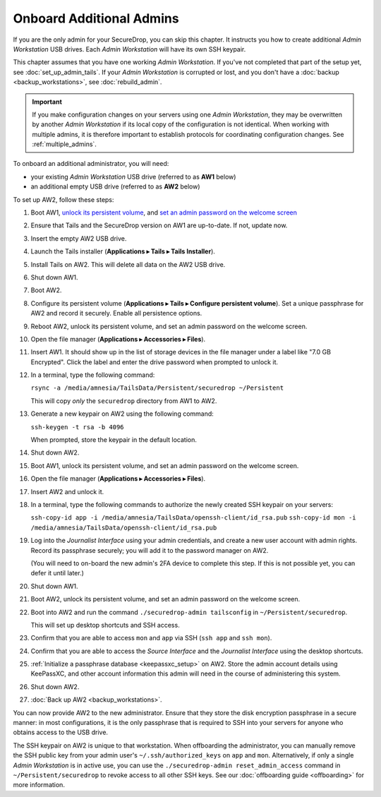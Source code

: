 Onboard Additional Admins
=========================

If you are the only admin for your SecureDrop, you can skip this chapter.
It instructs you how to create additional *Admin Workstation* USB drives.
Each *Admin Workstation* will have its own SSH keypair.

This chapter assumes that you have one working *Admin Workstation*. If you've
not completed that part of the setup yet, see :doc:`set_up_admin_tails`.  If
your *Admin Workstation* is corrupted or lost, and you don't have a
:doc:`backup <backup_workstations>`, see :doc:`rebuild_admin`.

.. important::

   If you make configuration changes on your servers using one
   *Admin Workstation*, they may be overwritten by another *Admin Workstation*
   if its local copy of the configuration is not identical. When working
   with multiple admins, it is therefore important to establish protocols
   for coordinating configuration changes. See :ref:`multiple_admins`.

To onboard an additional administrator, you will need:

- your existing *Admin Workstation* USB drive (referred to as **AW1** below)
- an additional empty USB drive (referred to as **AW2** below)

To set up AW2, follow these steps:

1. Boot AW1, `unlock its persistent volume <https://tails.boum.org/doc/first_steps/persistence/use/index.en.html>`__,
   and `set an admin password on the welcome screen <https://tails.boum.org/doc/first_steps/welcome_screen/administration_password/>`__
2. Ensure that Tails and the SecureDrop version on AW1 are up-to-date.
   If not, update now.
3. Insert the empty AW2 USB drive.
4. Launch the Tails installer (**Applications ▸ Tails ▸ Tails Installer**).
5. Install Tails on AW2. This will delete all data on the AW2 USB drive.
6. Shut down AW1.
7. Boot AW2.
8. Configure its persistent volume (**Applications ▸ Tails ▸ Configure persistent volume**).
   Set a unique passphrase for AW2 and record it securely. Enable all persistence options.
9. Reboot AW2, unlock its persistent volume, and set an admin password on the welcome screen.
10. Open the file manager (**Applications ▸ Accessories ▸ Files**).
11. Insert AW1. It should show up in the list of storage devices in the file manager under
    a label like "7.0 GB Encrypted". Click the label and enter the drive
    password when prompted to unlock it.
12. In a terminal, type the following command:

    ``rsync -a /media/amnesia/TailsData/Persistent/securedrop ~/Persistent``

    This will copy *only* the ``securedrop`` directory from AW1 to AW2.
13. Generate a new keypair on AW2 using the following command:

    ``ssh-keygen -t rsa -b 4096``

    When prompted, store the keypair in the default location.
14. Shut down AW2.
15. Boot AW1, unlock its persistent volume, and set an admin password on
    the welcome screen.
16. Open the file manager (**Applications ▸ Accessories ▸ Files**).
17. Insert AW2 and unlock it.
18. In a terminal, type the following commands to authorize the newly created SSH keypair
    on your servers:

    ``ssh-copy-id app -i /media/amnesia/TailsData/openssh-client/id_rsa.pub``
    ``ssh-copy-id mon -i /media/amnesia/TailsData/openssh-client/id_rsa.pub``
19. Log into the *Journalist Interface* using your admin credentials, and create
    a new user account with admin rights. Record its passphrase securely;
    you will add it to the password manager on AW2.

    (You will need to on-board the new admin's 2FA device to complete this step.
    If this is not possible yet, you can defer it until later.)
20. Shut down AW1.
21. Boot AW2, unlock its persistent volume, and set an admin password
    on the welcome screen.
22. Boot into AW2 and run the command ``./securedrop-admin tailsconfig`` in
    ``~/Persistent/securedrop``.

    This will set up desktop shortcuts and SSH access.
23. Confirm that you are able to access ``mon`` and ``app`` via SSH (``ssh app`` and ``ssh mon``).
24. Confirm that you are able to access the *Source Interface* and the *Journalist
    Interface* using the desktop shortcuts.
25. :ref:`Initialize a passphrase database <keepassxc_setup>` on AW2.
    Store the admin account details using KeePassXC, and other account
    information this admin will need in the course of administering this
    system.
26. Shut down AW2.
27. :doc:`Back up AW2 <backup_workstations>`.

You can now provide AW2 to the new administrator. Ensure that they store the
disk encryption passphrase in a secure manner: in most configurations, it is the
only passphrase that is required to SSH into your servers for anyone who obtains
access to the USB drive.

The SSH keypair on AW2 is unique to that workstation. When offboarding the
administrator, you can manually remove the SSH public key from your admin user's
``~/.ssh/authorized_keys`` on ``app`` and ``mon``. Alternatively, if only a single
*Admin Workstation* is in active use, you can use the ``./securedrop-admin reset_admin_access``
command in ``~/Persistent/securedrop`` to revoke access to all other SSH keys.
See our :doc:`offboarding guide <offboarding>` for more information.
